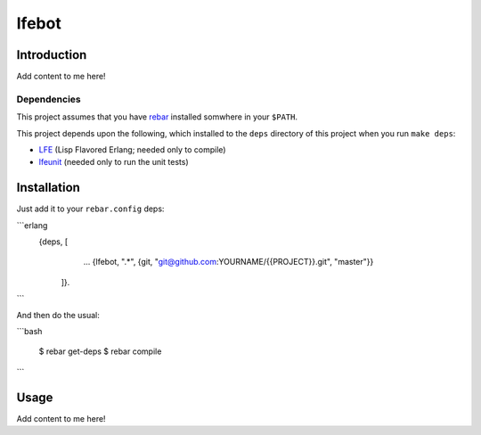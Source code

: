 ###########
lfebot
###########

Introduction
============

Add content to me here!

Dependencies
------------

This project assumes that you have `rebar`_ installed somwhere in your
``$PATH``.

This project depends upon the following, which installed to the ``deps``
directory of this project when you run ``make deps``:

* `LFE`_ (Lisp Flavored Erlang; needed only to compile)
* `lfeunit`_ (needed only to run the unit tests)

Installation
============

Just add it to your ``rebar.config`` deps:

```erlang
    {deps, [
        ...
        {lfebot, ".*", {git, "git@github.com:YOURNAME/{{PROJECT}}.git", "master"}}
      ]}.
```

And then do the usual:

```bash

    $ rebar get-deps
    $ rebar compile
```

Usage
=====

Add content to me here!

.. Links
.. -----
.. _rebar: https://github.com/rebar/rebar
.. _LFE: https://github.com/rvirding/lfe
.. _lfeunit: https://github.com/lfe/lfeunit
